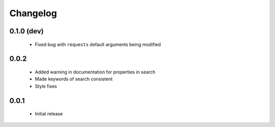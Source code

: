 .. _changelog:

Changelog
=========

0.1.0 (dev)
-----------
  * Fixed bug with ``requests`` default arguments being modified

0.0.2
-----
  * Added warning in documentation for properties in search
  * Made keywords of search consistent
  * Style fixes

0.0.1
-----
  * Initial release